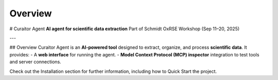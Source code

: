 Overview
=====
# Curaitor Agent  
**AI agent for scientific data extraction**  
Part of Schmidt OxRSE Workshop (Sep 11–20, 2025)  

---

## Overview  
Curaitor Agent is an **AI-powered tool** designed to extract, organize, and process **scientific data**.  
It provides:  
- A **web interface** for running the agent.  
- **Model Context Protocol (MCP) inspector** integration to test tools and server connections.

Check out the Installation section for further information, including how to Quick Start the project.
